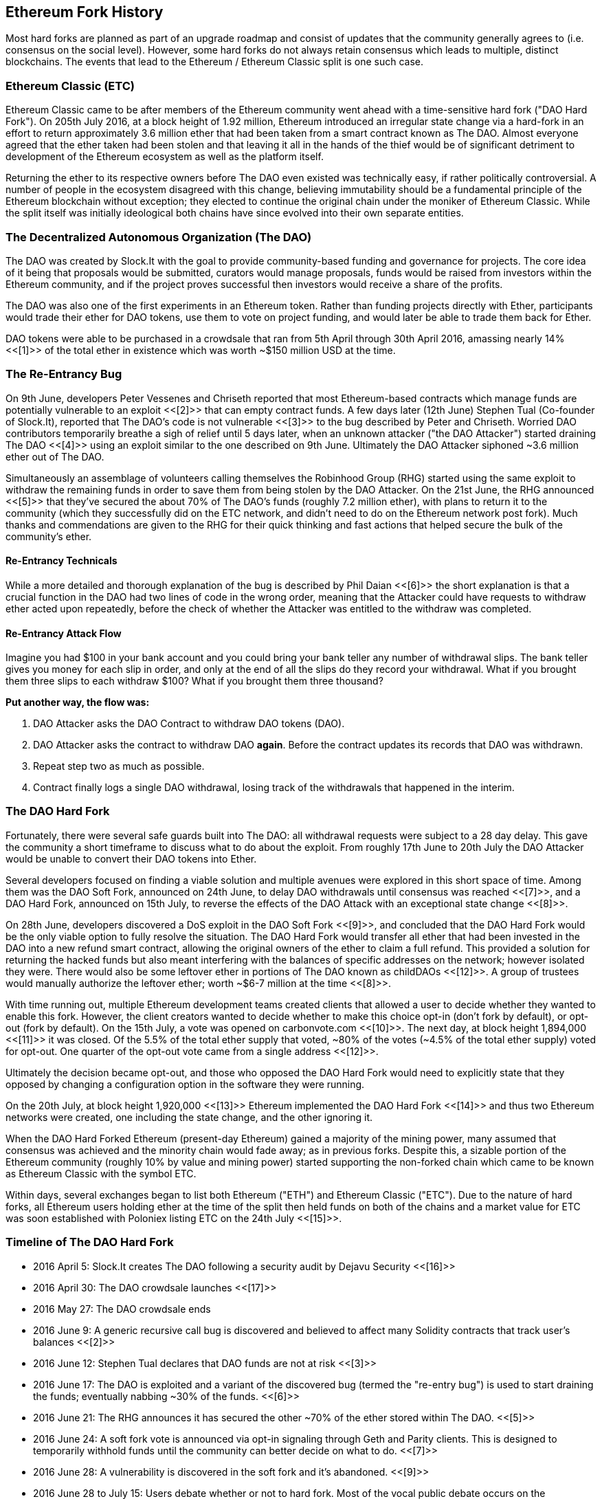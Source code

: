 [[ethereum_fork_history]]
== Ethereum Fork History
Most hard forks are planned as part of an upgrade roadmap and consist of updates that the community generally agrees to (i.e. consensus on the social level). However, some hard forks do not always retain consensus which leads to multiple, distinct blockchains. The events that lead to the Ethereum / Ethereum Classic split is one such case.

[[etc_origin]]
=== Ethereum Classic (ETC)
Ethereum Classic came to be after members of the Ethereum community went ahead with a time-sensitive hard fork ("DAO Hard Fork"). On 205th July 2016, at a block height of 1.92 million, Ethereum introduced an irregular state change via a hard-fork in an effort to return approximately 3.6 million ether that had been taken from a smart contract known as The DAO. Almost everyone agreed that the ether taken had been stolen and that leaving it all in the hands of the thief would be of significant detriment to development of the Ethereum ecosystem as well as the platform itself.

Returning the ether to its respective owners before The DAO even existed was technically easy, if rather politically controversial. A number of people in the ecosystem disagreed with this change, believing immutability should be a fundamental principle of the Ethereum blockchain without exception; they elected to continue the original chain under the moniker of Ethereum Classic. While the split itself was initially ideological both chains have since evolved into their own separate entities.

[[dao_origin]]
=== The Decentralized Autonomous Organization (The DAO)

The DAO was created by Slock.It with the goal to provide community-based funding and governance for projects. The core idea of it being that proposals would be submitted, curators would manage proposals, funds would be raised from investors within the Ethereum community, and if the project proves successful then investors would receive a share of the profits.

The DAO was also one of the first experiments in an Ethereum token. Rather than funding projects directly with Ether, participants would trade their ether for DAO tokens, use them to vote on project funding, and would later be able to trade them back for Ether.

DAO tokens were able to be purchased in a crowdsale that ran from 5th April through 30th April 2016, amassing nearly 14% <<[1]>> of the total ether in existence which was worth ~$150 million USD at the time.

[[dao_reentrancy_bug]]
=== The Re-Entrancy Bug
On 9th June, developers Peter Vessenes and Chriseth reported that most Ethereum-based contracts which manage funds are potentially vulnerable to an exploit <<[2]>> that can empty contract funds. A few days later (12th June) Stephen Tual (Co-founder of Slock.It), reported that The DAO's code is not vulnerable <<[3]>> to the bug described by Peter and Chriseth. Worried DAO contributors temporarily breathe a sigh of relief until 5 days later, when an unknown attacker ("the DAO Attacker") started draining The DAO <<[4]>> using an exploit similar to the one described on 9th June. Ultimately the DAO Attacker siphoned ~3.6 million ether out of The DAO.

Simultaneously an assemblage of volunteers calling themselves the Robinhood Group (RHG) started using the same exploit to withdraw the remaining funds in order to save them from being stolen by the DAO Attacker. On the 21st June, the RHG announced <<[5]>> that they've secured the about 70% of The DAO's funds (roughly 7.2 million ether), with plans to return it to the community (which they successfully did on the ETC network, and didn't need to do on the Ethereum network post fork). Much thanks and commendations are given to the RHG for their quick thinking and fast actions that helped secure the bulk of the community's ether.

[[dao_reentrancy_bug_technicals]]
==== Re-Entrancy Technicals
While a more detailed and thorough explanation of the bug is described by Phil Daian <<[6]>> the short explanation is that a crucial function in the DAO had two lines of code in the wrong order, meaning that the Attacker could have requests to withdraw ether acted upon repeatedly, before the check of whether the Attacker was entitled to the withdraw was completed.

[[dao_reentrancy_bug_attack_flow]]
==== Re-Entrancy Attack Flow
Imagine you had $100 in your bank account and you could bring your bank teller any number of withdrawal slips. The bank teller gives you money for each slip in order, and only at the end of all the slips do they record your withdrawal. What if you brought them three slips to each withdraw $100? What if you brought them three thousand?

*Put another way, the flow was:*

1. DAO Attacker asks the DAO Contract to withdraw DAO tokens (DAO).
2. DAO Attacker asks the contract to withdraw DAO *again*. Before the contract updates its records that DAO was withdrawn.
3. Repeat step two as much as possible.
4. Contract finally logs a single DAO withdrawal, losing track of the withdrawals that happened in the interim.

[[dao_hard_fork]]
=== The DAO Hard Fork
Fortunately, there were several safe guards built into The DAO: all withdrawal requests were subject to a 28 day delay. This gave the community a short timeframe to discuss what to do about the exploit. From roughly 17th June to 20th July the DAO Attacker would be unable to convert their DAO tokens into Ether.

Several developers focused on finding a viable solution and multiple avenues were explored in this short space of time. Among them was the DAO Soft Fork, announced on 24th June, to delay DAO withdrawals until consensus was reached <<[7]>>, and a DAO Hard Fork, announced on 15th July, to reverse the effects of the DAO Attack with an exceptional state change <<[8]>>.

On 28th June, developers discovered a DoS exploit in the DAO Soft Fork <<[9]>>, and concluded that the DAO Hard Fork would be the only viable option to fully resolve the situation. The DAO Hard Fork would transfer all ether that had been invested in the DAO into a new refund smart contract, allowing the original owners of the ether to claim a full refund. This provided a solution for returning the hacked funds but also meant interfering with the balances of specific addresses on the network; however isolated they were. There would also be some leftover ether in portions of The DAO known as childDAOs <<[12]>>. A group of trustees would manually authorize the leftover ether; worth ~$6-7 million at the time <<[8]>>.

With time running out, multiple Ethereum development teams created clients that allowed a user to decide whether they wanted to enable this fork. However, the client creators wanted to decide whether to make this choice opt-in (don't fork by default), or opt-out (fork by default). On the 15th July, a vote was opened on +carbonvote.com+ <<[10]>>. The next day, at block height 1,894,000 <<[11]>> it was closed. Of the 5.5% of the total ether supply that voted, ~80% of the votes (~4.5% of the total ether supply) voted for opt-out. One quarter of the opt-out vote came from a single address <<[12]>>.

Ultimately the decision became opt-out, and those who opposed the DAO Hard Fork would need to explicitly state that they opposed by changing a configuration option in the software they were running.

On the 20th July, at block height 1,920,000 <<[13]>> Ethereum implemented the DAO Hard Fork <<[14]>> and thus two Ethereum networks were created, one including the state change, and the other ignoring it.

When the DAO Hard Forked Ethereum (present-day Ethereum) gained a majority of the mining power, many assumed that consensus was achieved and the minority chain would fade away; as in previous forks. Despite this, a sizable portion of the Ethereum community (roughly 10% by value and mining power) started supporting the non-forked chain which came to be known as Ethereum Classic with the symbol ETC.

Within days, several exchanges began to list both Ethereum ("ETH") and Ethereum Classic ("ETC"). Due to the nature of hard forks, all Ethereum users holding ether at the time of the split then held funds on both of the chains and a market value for ETC was soon established with Poloniex listing ETC on the 24th July <<[15]>>.

[[dao_hard_fork_timeline]]
=== Timeline of The DAO Hard Fork

- 2016 April 5: Slock.It creates The DAO following a security audit by Dejavu Security <<[16]>>
- 2016 April 30: The DAO crowdsale launches <<[17]>>
- 2016 May 27: The DAO crowdsale ends
- 2016 June 9: A generic recursive call bug is discovered and believed to affect many Solidity contracts that track user's balances <<[2]>>
- 2016 June 12: Stephen Tual declares that DAO funds are not at risk <<[3]>>
- 2016 June 17: The DAO is exploited and a variant of the discovered bug (termed the "re-entry bug") is used to start draining the funds; eventually nabbing ~30% of the funds. <<[6]>>
- 2016 June 21: The RHG announces it has secured the other ~70% of the ether stored within The DAO. <<[5]>>
- 2016 June 24: A soft fork vote is announced via opt-in signaling through Geth and Parity clients. This is designed to temporarily withhold funds until the community can better decide on what to do. <<[7]>>
- 2016 June 28: A vulnerability is discovered in the soft fork and it's abandoned. <<[9]>>
- 2016 June 28 to July 15: Users debate whether or not to hard fork. Most of the vocal public debate occurs on the +/r/ethereum+ subreddit.
- 2016 July 15: The DAO Hard Fork is proposed to return the funds taken in The DAO Attack. <<[8]>>
- 2016 July 15: A vote is held on carbonvote to decide if the DAO Hard Fork is opt-in (don't fork by default) or opt-out (fork by default). <<[10]>>
- 2016 July 16: 5.5% of the total ether supply votes, ~80% of the votes (~4.5% of the total supply) are pro the opt-out hard fork. One quarter of the pro-vote comes from a single address. <<[11]>> <<[12]>>
- 2016 July 20: The hard fork occurs at block 1,920,000. <<[13]>> <<[14]>>
- 2016 July 20: Those against the DAO Hard Fork continue running the old non-hard fork client software. This leads to issues with transactions being replayed on both chains. <<[18]>>
- 2016 July 24: Poloniex lists the original Ethereum chain under the ticker symbol ETC; the first exchange to do so. <<[15]>>
- 2016 August 10: The RHG transfers 2.9 million of the recovered ETC to Poloniex in order to convert it to ETH under the advice of Bity SA. 14% of the total RHG holdings are converted from ETC to ETH and other cryptocurrencies. Poloniex freezes the other 86% of deposited ETH. <<[19]>>
- 2016 August 30: The frozen funds are sent by Poloniex back to the RHG. RHG then sets up a refund contract on the ETC chain. <<[20]>> <<[21]>>
- 2016 December 11: IOHK's ETC development team forms. Lead by Ethereum founding member Charles Hoskinson.
- 2017 January 13: The ETC network is updated to resolve transaction replay issues. Both chains are now functionally separate. <<[22]>>
- 2017 February 20: ETCDEVTeam forms. Lead by early ETC developer Igor Artamonov (splix).

[[eth_etc_differences]]
=== Ethereum and Ethereum Classic

While the initial split was centered around The DAO, the two networks, Ethereum and Ethereum Classic are now separate projects, although most development is still done by the Ethereum community and simply ported to Ethereum Classic codebases. Nevertheless, the full set of differences is constantly evolving and too extensive to cover in this chapter. However, it is worth noting that the chains do differ significantly in their core development and community structure.

[[eth_etc_differences_technical]]
=== Technical Differences

[[eth_etc_differences_evm]]
==== The EVM
For the most part (as of April 2018) the two networks remain highly compatible. Contract code produced for one chain runs as expected on the other, but there are some small differences in EVM OPCODES (see EIPs link:https://github.com/ethereum/EIPs/blob/master/EIPS/eip-140.md[140], link:https://github.com/ethereum/EIPs/blob/master/EIPS/eip-145.md[145], and link:https://github.com/ethereum/EIPs/blob/master/EIPS/eip-214.md[214]).

[[eth_etc_differences_core_development]]
==== Core Network Development
Being open projects, most blockchain platforms ultimately have many users and contributors. However, the core network development (code that runs the network) is often done by discrete groups due to the expertise and knowledge required to develop this type of software. As such the code that these groups produce is very closely tied to the code that actually runs the network.

[cols=",",options="header",]
|===
|Ethereum
|Ethereum Classic

|Ethereum Foundation, and volunteers.
|ETCDEV, IOHK, and volunteers.
|===

[[eth_etc_differences_ideological]]
=== Ideological Differences
One of the biggest material differences between Ethereum and Ethereum Classic is ideology which manifests itself in two key ways: immutability and community structure.

[[eth_etc_differences_immutability]]
==== Immutability
Within the context of blockchains, immutability refers to the preservation of blockchain history.

[cols=",",options="header",]
|===
|Ethereum
|Ethereum Classic

|Follows a philosophy that's colloquially termed "governance". This philosophy allows participants to vote, with varying degrees of representation, to change the blockchain in certain cases (such as The DAO attack).
|Follows a philosophy that once data is on the blockchain it cannot be modified by others. This is a philosophy shared with Bitcoin, Litecoin, and other cryptocurrencies.
|===

[[eth_etc_differences_community_structure]]
==== Community structure
While blockchains aim to be decentralized much of the world around them is centralized. Ethereum and Ethereum Classic approach this reality in different ways.

[cols=",",options="header",]
|===
|Ethereum
|Ethereum Classic

|_Owned by the Ethereum Foundation:_

/r/ethereum Subreddit, ethereum.org Website, Forums, GitHub (ethereum), Twitter (@ethereum), Facebook, and Google+ account.

|_Owned by separate entities:_

/r/ethereumclassic Subreddit, the ethereumclassic.org Website, Forums, GitHubs (ethereumproject, ethereumclassic, etcdevteam, iohk, ethereumcommonwealth), Twitter (@eth_classic), Telegrams, and Discord.
|===

[[other_ethereum_forks]]
=== A timeline of notable Ethereum forks
//// TODO: Really needs other forks as well, Ellaism, Ubiq, Musicoin ////
Ellaism is an Ethereum based network and intends to use exclusively “proof of work” to secure the blockchain. It benefits from a zero pre-mine and has no mandatory developer fees with all support and development donated freely by the community. We believe this makes our coin one of the most honest pure Ethereum projects, and something that is uniquely interesting as a platform for serious developers, educators, and enthusiasts. Ellaism is a pure smart contract platform. No pre-mine. No dev fees. Its goal is to create a smart contract platform that is both fair and trustworthy.
Principles:
    a) All changes and upgrades to the protocol should strive to maintain and reinforce these Principles of Ellaism
    b) Monetary Policy: 280 million coins.
    c) No censorship: Nobody should be able to prevent valid txs from being confirmed.
    d) Open-Source: Ellaism source code should always be open for anyone to read, modify, copy, share.
    e) Permissionless: No arbitrary gatekeepers should ever prevent anybody from being part of the network (user, node, miner, etc).
    f) Pseudonymous: No ID should be required to own, use Ellaism.
    g) Fungible: All coins are equal and should be equally spendable.
    e) Irreversible Transactions: Confirmed blocks should be set in stone. Blockchain History should be immutable.
    h) No Contentious Hard Forks: Never hard fork without consensus from the whole community. Only break the existing consensus when necessary.
    i) Many feature upgrades can be carried out without a hard fork, such as improving the performance of the EVM.

//// TODO: Hopefully someone more familiar with these other forks can elaborate, as well as clarify the difference between network and software forks if necessary. ////

Several other forks have occurred on Ethereum as well. Some of these are hard forks in the sense that they split directly off of the pre-existing Ethereum network. Others are software forks: they use Ethereum's client/node software but run entirely separate networks without any history shared with Ethereum. There will likely be more forks over the life of Ethereum.

There are also several other projects that claim to be Ethereum forks but are actually based on ERC20 tokens and run on the Ethereum network. Two examples of these are EtherBTC (ETHB) and Ethereum Modification (EMOD). These are not forks in the traditional sense, and may sometimes be called airdrops.

- Expanse was the first fork of the Ethereum blockchain to gain traction. It was announced via the Bitcoin Talk forum on September 7 2015. The actual fork occurred a week later on September 14 2015 at a block height of 800,000. It was originally founded by Christopher Franko and James Clayton. Their stated vision was to create an advanced chain for: "identity, governance, charity, commerce, and equity".

//// TODO: Recommend dropping some of the forks below if they seem to be abandoned ////

- EthereumFog (ETF) was launched on December 14 2017 and forked at a block height of 4730660. Their stated aims are to develop "World Decentralized Fog Computing" by focusing on fog computing and decentralized storage. There is still little information on what this will actually entail.
- EtherZero (ETZ) was launched on January 19 2018 at block height of 4936270 at a block height of 4936270. Its notable innovations were the introduction of a masternode architecture and the removal of transaction fees for smart contracts to enable a wider diversity of DAPPs. There have been some criticism from some prominent members of the Ethereum community, MyEtherWallet and MetaMask, due to the lack of clarity surrounding development and some accusations of possible phishing.
- EtherInc (ETI) was launched on February 13 2018 at a block height of 5078585 with a focus on building decentralized organizations. They also announced the reduction of block times, increased miner rewards, the removal of uncle rewards and set a cap on mineable coins. They use the same private keys as Ethereum and have implemented replay protection to protect ether on the original non-forked chain.

=== References
- [[[1]]] https://www.economist.com/news/finance-and-economics/21699159-new-automated-investment-fund-has-attracted-stacks-digital-money-dao
- [[[2]]] http://vessenes.com/more-ethereum-attacks-race-to-empty-is-the-real-deal/
- [[[3]]] https://blog.slock.it/no-dao-funds-at-risk-following-the-ethereum-smart-contract-recursive-call-bug-discovery-29f482d348b
- [[[4]]] http://hackingdistributed.com/2016/06/18/analysis-of-the-dao-exploit
- [[[5]]] https://www.reddit.com/r/ethereum/comments/4p7mhc/update_on_the_white_hat_attack/
- [[[6]]] http://hackingdistributed.com/2016/06/18/analysis-of-the-dao-exploit/
- [[[7]]] https://blog.ethereum.org/2016/06/24/dao-wars-youre-voice-soft-fork-dilemma/
- [[[8]]] https://blog.slock.it/hard-fork-specification-24b889e70703
- [[[9]]] https://blog.ethereum.org/2016/06/28/security-alert-dos-vulnerability-in-the-soft-fork/
- [[[10]]] https://blog.ethereum.org/2016/07/15/to-fork-or-not-to-fork/
- [[[11]]] https://etherscan.io/block/1894000
- [[[12]]] https://elaineou.com/2016/07/18/stick-a-fork-in-ethereum/
- [[[13]]] https://etherscan.io/block/1920000
- [[[14]]] https://blog.ethereum.org/2016/07/20/hard-fork-completed/
- [[[15]]] https://twitter.com/poloniex/status/757068619234803712
- [[[16]]] https://blog.slock.it/deja-vu-dao-smart-contracts-audit-results-d26bc088e32e
- [[[17]]] https://blog.slock.it/the-dao-creation-is-now-live-2270fd23affc
- [[[18]]] https://gastracker.io/block/0x94365e3a8c0b35089c1d1195081fe7489b528a84b22199c916180db8b28ade7f
- [[[19]]] https://bitcoinmagazine.com/articles/millions-of-dollars-worth-of-etc-may-soon-be-dumped-on-the-market-1472567361/
- [[[20]]] https://medium.com/@jackfru1t/the-robin-hood-group-and-etc-bdc6a0c111c3
- [[[21]]] https://www.reddit.com/r/EthereumClassic/comments/4xauca/follow_up_statement_on_the_etc_salvaged_from/
- [[[22]]] https://www.reddit.com/r/EthereumClassic/comments/5nt4qm/diehard_etc_protocol_upgrade_successful_nethash/
- [[[23]]] https://web.archive.org/web/20160429141714/https://daohub.org/explainer.html/
- [[[24]]] https://ethereumclassic.github.io/blog/2016-12-12-TeamGrothendieck/
